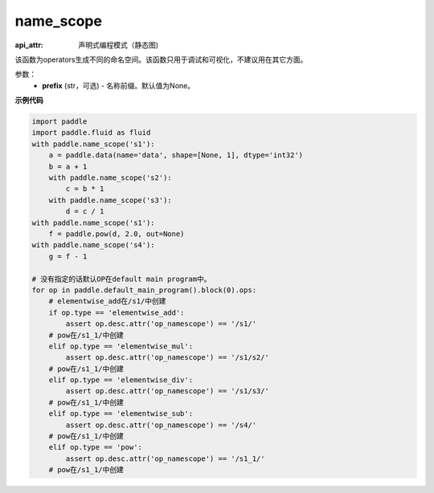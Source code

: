 .. _cn_api_fluid_name_scope:

name_scope
-------------------------------


.. py:function:: paddle.fluid.name_scope(prefix=None)

:api_attr: 声明式编程模式（静态图)




该函数为operators生成不同的命名空间。该函数只用于调试和可视化，不建议用在其它方面。


参数：
  - **prefix** (str，可选) - 名称前缀。默认值为None。

**示例代码**

.. code-block:: python

    import paddle
    import paddle.fluid as fluid
    with paddle.name_scope('s1'):
        a = paddle.data(name='data', shape=[None, 1], dtype='int32')
        b = a + 1
        with paddle.name_scope('s2'):
            c = b * 1
        with paddle.name_scope('s3'):
            d = c / 1
    with paddle.name_scope('s1'):
        f = paddle.pow(d, 2.0, out=None)
    with paddle.name_scope('s4'):
        g = f - 1
    
    # 没有指定的话默认OP在default main program中。
    for op in paddle.default_main_program().block(0).ops:
        # elementwise_add在/s1/中创建
        if op.type == 'elementwise_add':
            assert op.desc.attr('op_namescope') == '/s1/'
        # pow在/s1_1/中创建
        elif op.type == 'elementwise_mul':
            assert op.desc.attr('op_namescope') == '/s1/s2/'
        # pow在/s1_1/中创建
        elif op.type == 'elementwise_div':
            assert op.desc.attr('op_namescope') == '/s1/s3/'
        # pow在/s1_1/中创建
        elif op.type == 'elementwise_sub':
            assert op.desc.attr('op_namescope') == '/s4/'
        # pow在/s1_1/中创建
        elif op.type == 'pow':
            assert op.desc.attr('op_namescope') == '/s1_1/'
        # pow在/s1_1/中创建

